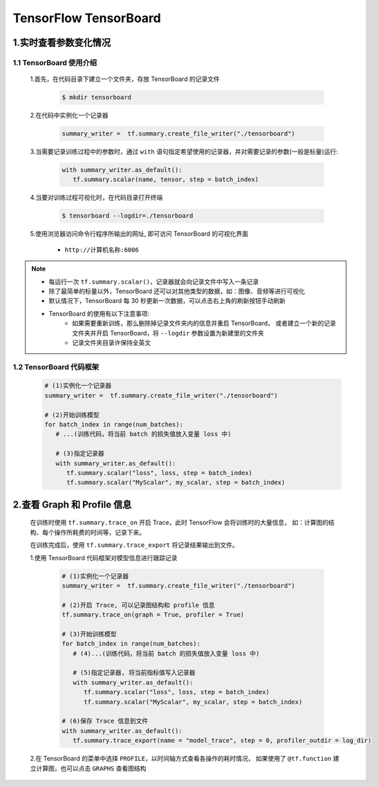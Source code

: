 
TensorFlow TensorBoard
==========================

1.实时查看参数变化情况
------------------------------------

1.1 TensorBoard 使用介绍
~~~~~~~~~~~~~~~~~~~~~~~~~~~~~~~~~~~~

   1.首先，在代码目录下建立一个文件夹，存放 TensorBoard 的记录文件

      .. code-block:: shell

         $ mkdir tensorboard

   2.在代码中实例化一个记录器

      .. code-block:: python

         summary_writer =  tf.summary.create_file_writer("./tensorboard")

   3.当需要记录训练过程中的参数时，通过 ``with`` 语句指定希望使用的记录器，并对需要记录的参数(一般是标量)运行:

      .. code-block:: python
         
         with summary_writer.as_default():
            tf.summary.scalar(name, tensor, step = batch_index)

   4.当要对训练过程可视化时，在代码目录打开终端

      .. code-block:: shell

         $ tensorboard --logdir=./tensorboard

   5.使用浏览器访问命令行程序所输出的网址, 即可访问 TensorBoard 的可视化界面

      - ``http://计算机名称:6006``

.. note:: 

   - 每运行一次 ``tf.summary.scalar()``，记录器就会向记录文件中写入一条记录
   - 除了最简单的标量以外，TensorBoard 还可以对其他类型的数据，如：图像、音频等进行可视化
   - 默认情况下，TensorBoard 每 30 秒更新一次数据，可以点击右上角的刷新按钮手动刷新
   - TensorBoard 的使用有以下注意事项:
      - 如果需要重新训练，那么删除掉记录文件夹内的信息并重启 TensorBoard，
        或者建立一个新的记录文件夹并开启 TensorBoard，将 ``--logdir`` 参数设置为新建里的文件夹
      - 记录文件夹目录许保持全英文

1.2 TensorBoard 代码框架
~~~~~~~~~~~~~~~~~~~~~~~~~~~~~~~~~~~~

   .. code-block:: python
      
      # (1)实例化一个记录器
      summary_writer =  tf.summary.create_file_writer("./tensorboard")
      
      # (2)开始训练模型
      for batch_index in range(num_batches):
         # ...(训练代码，将当前 batch 的损失值放入变量 loss 中)

         # (3)指定记录器
         with summary_writer.as_default():
            tf.summary.scalar("loss", loss, step = batch_index)
            tf.summary.scalar("MyScalar", my_scalar, step = batch_index)

2.查看 Graph 和 Profile 信息
-------------------------------------

   在训练时使用 ``tf.summary.trace_on`` 开启 Trace，此时 TensorFlow 会将训练时的大量信息，
   如：计算图的结构、每个操作所耗费的时间等，记录下来。

   在训练完成后，使用 ``tf.summary.trace_export`` 将记录结果输出到文件。


   1.使用 TensorBoard 代码框架对模型信息进行跟踪记录

      .. code-block:: python

         # (1)实例化一个记录器
         summary_writer =  tf.summary.create_file_writer("./tensorboard")

         # (2)开启 Trace, 可以记录图结构和 profile 信息
         tf.summary.trace_on(graph = True, profiler = True)
         
         # (3)开始训练模型
         for batch_index in range(num_batches):
            # (4)...(训练代码，将当前 batch 的损失值放入变量 loss 中)
            
            # (5)指定记录器, 将当前指标值写入记录器
            with summary_writer.as_default():
               tf.summary.scalar("loss", loss, step = batch_index)
               tf.summary.scalar("MyScalar", my_scalar, step = batch_index)
         
         # (6)保存 Trace 信息到文件
         with summary_writer.as_default():
            tf.summary.trace_export(name = "model_trace", step = 0, profiler_outdir = log_dir)

   2.在 TensorBoard 的菜单中选择 ``PROFILE``，以时间轴方式查看各操作的耗时情况，
   如果使用了 ``@tf.function`` 建立计算图，也可以点击 ``GRAPHS`` 查看图结构
